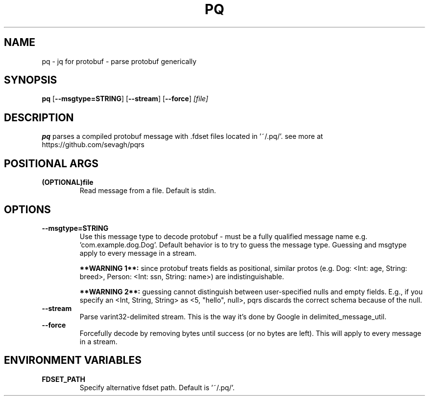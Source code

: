 .TH PQ 1
.SH NAME
pq \- jq for protobuf - parse protobuf generically
.SH SYNOPSIS
.B pq
[\fB\-\-msgtype=STRING\fR]
[\fB\-\-stream\fR]
[\fB\-\-force\fR]
.IR [file]
.SH DESCRIPTION
.B pq
parses a compiled protobuf message with .fdset files located in '~/.pq/'. see more at https://github.com/sevagh/pqrs
.SH POSITIONAL ARGS
.TP
.BR (OPTIONAL)file\fR
.br
Read message from a file. Default is stdin.
.SH OPTIONS
.TP
.BR \-\-msgtype=STRING\fR
.br
Use this message type to decode protobuf - must be a fully qualified message name e.g. 'com.example.dog.Dog'. Default behavior is to try to guess the message type. Guessing and msgtype apply to every message in a stream.

.B **WARNING 1**:
since protobuf treats fields as positional, similar protos (e.g. Dog: <Int: age, String: breed>, Person: <Int: ssn, String: name>) are indistinguishable.

.B **WARNING 2**:
guessing cannot distinguish between user-specified nulls and empty fields. E.g., if you specify an <Int, String, String> as <5, "hello", null>, pqrs discards the correct schema because of the null.
.TP
.BR \-\-stream\fR
.br
Parse varint32-delimited stream. This is the way it's done by Google in delimited_message_util.
.TP
.BR \-\-force\fR
Forcefully decode by removing bytes until success (or no bytes are left). This will apply to every message in a stream.
.SH ENVIRONMENT VARIABLES
.TP
.BR FDSET_PATH\fR
.br
Specify alternative fdset path. Default is '~/.pq/'.
